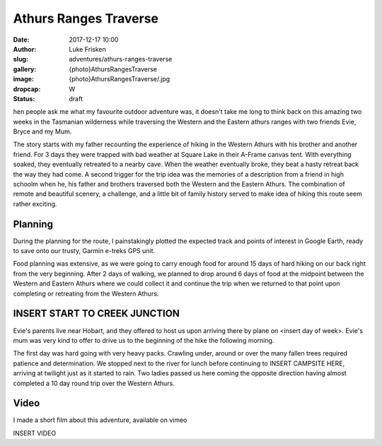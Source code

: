 Athurs Ranges Traverse
=============================

:date: 2017-12-17 10:00
:author: Luke Frisken
:slug: adventures/athurs-ranges-traverse
:gallery: {photo}AthursRangesTraverse
:image: {photo}AthursRangesTraverse/.jpg
:dropcap: W
:status: draft

hen people ask me what my favourite outdoor adventure was, it doesn't
take me long to think back on this amazing two weeks in the Tasmanian
wilderness while traversing the Western and the Eastern athurs ranges
with two friends Evie, Bryce and my Mum.

The story starts with my father recounting the experience of hiking in
the Western Athurs with his brother and another friend. For 3 days
they were trapped with bad weather at Square Lake in their A-Frame
canvas tent. With everything soaked, they eventually retreated to a
nearby cave. When the weather eventually broke, they beat a hasty
retreat back the way they had come. A second trigger for the trip idea
was the memories of a description from a friend in high schoolm when
he, his father and brothers traversed both the Western and the Eastern
Athurs.  The combination of remote and beautiful scenery, a challenge,
and a little bit of family history served to make idea of hiking this
route seem rather exciting.

Planning
------------------------------------------------------------------------

During the planning for the route, I painstakingly plotted the
expected track and points of interest in Google Earth, ready to save
onto our trusty, Garmin e-treks GPS unit.

Food planning was extensive, as we were going to carry enough food for
around 15 days of hard hiking on our back right from the very
beginning. After 2 days of walking, we planned to drop around 6 days
of food at the midpoint between the Western and Eastern Athurs where
we could collect it and continue the trip when we returned to that
point upon completing or retreating from the Western Athurs.


INSERT START TO CREEK JUNCTION
------------------------------------------------------------------------

Evie's parents live near Hobart, and they offered to host us upon
arriving there by plane on <insert day of week>. Evie's mum was very
kind to offer to drive us to the beginning of the hike the following
morning.

The first day was hard going with very heavy packs. Crawling under,
around or over the many fallen trees required patience and
determination. We stopped next to the river for lunch before
continuing to INSERT CAMPSITE HERE, arriving at twilight just as it
started to rain. Two ladies passed us here coming the opposite
direction having almost completed a 10 day round trip over the Western
Athurs.



Video
------------------------------------------------------------------------

I made a short film about this adventure, available on vimeo

INSERT VIDEO








